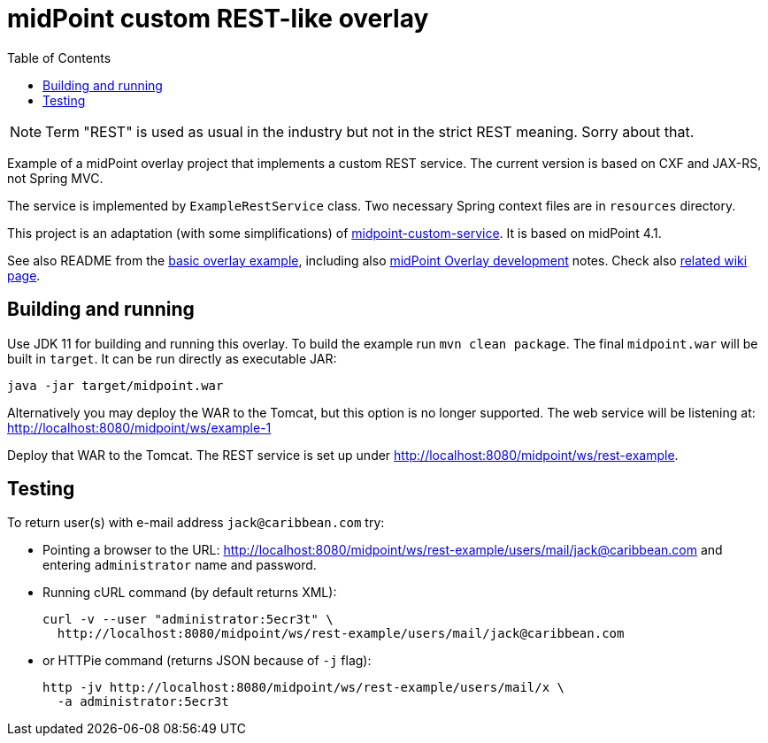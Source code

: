 ifdef::env-github[]
:tip-caption: :bulb:
:note-caption: :information_source:
:important-caption: :heavy_exclamation_mark:
:caution-caption: :fire:
:warning-caption: :warning:
endif::[]
:toc:
:toc-placement!:

= midPoint custom REST-like overlay

toc::[]

[NOTE]
Term "REST" is used as usual in the industry but not in the strict REST meaning.
Sorry about that.

Example of a midPoint overlay project that implements a custom REST service.
The current version is based on CXF and JAX-RS, not Spring MVC.

The service is implemented by `ExampleRestService` class.
Two necessary Spring context files are in `resources` directory.

This project is an adaptation (with some simplifications) of https://github.com/Evolveum/midpoint-overlay-example[midpoint-custom-service].
It is based on midPoint 4.1.

See also README from the https://github.com/Evolveum/midpoint-overlay-example[basic overlay example],
including also https://github.com/Evolveum/midpoint-overlay-example/blob/master/doc/overlay-development.adoc[midPoint Overlay development] notes.
Check also https://wiki.evolveum.com/display/midPoint/Customization+With+Overlay+Project[related wiki page].

== Building and running

Use JDK 11 for building and running this overlay.
To build the example run `mvn clean package`.
The final `midpoint.war` will be built in `target`.
It can be run directly as executable JAR:
----
java -jar target/midpoint.war
----

Alternatively you may deploy the WAR to the Tomcat, but this option is no longer supported.
The web service will be listening at: http://localhost:8080/midpoint/ws/example-1

Deploy that WAR to the Tomcat.
The REST service is set up under http://localhost:8080/midpoint/ws/rest-example.

== Testing

To return user(s) with e-mail address `jack@caribbean.com` try:

* Pointing a browser to the URL: http://localhost:8080/midpoint/ws/rest-example/users/mail/jack@caribbean.com
and entering `administrator` name and password.
* Running cURL command (by default returns XML):
+
----
curl -v --user "administrator:5ecr3t" \
  http://localhost:8080/midpoint/ws/rest-example/users/mail/jack@caribbean.com
----
* or HTTPie command (returns JSON because of `-j` flag):
+
----
http -jv http://localhost:8080/midpoint/ws/rest-example/users/mail/x \
  -a administrator:5ecr3t
----
